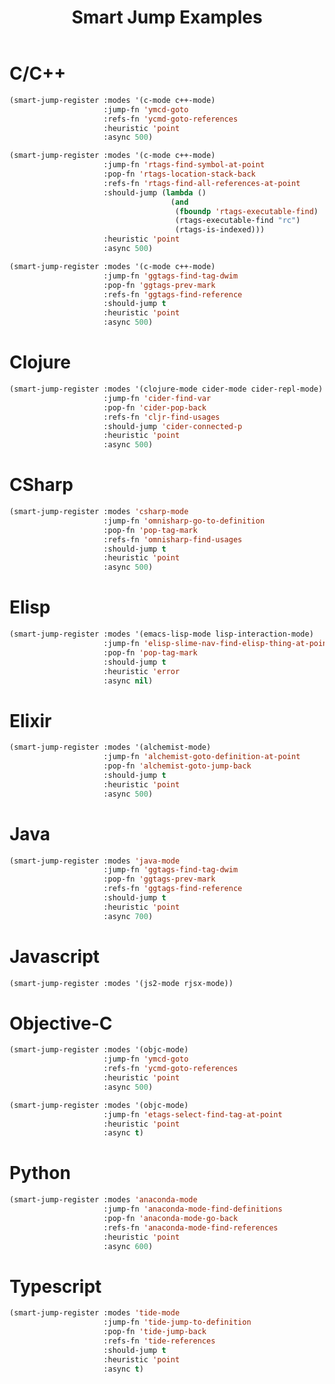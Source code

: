#+TITLE: Smart Jump Examples

* C/C++
  #+begin_src emacs-lisp :tangle yes
    (smart-jump-register :modes '(c-mode c++-mode)
                         :jump-fn 'ymcd-goto
                         :refs-fn 'ycmd-goto-references
                         :heuristic 'point
                         :async 500)

    (smart-jump-register :modes '(c-mode c++-mode)
                         :jump-fn 'rtags-find-symbol-at-point
                         :pop-fn 'rtags-location-stack-back
                         :refs-fn 'rtags-find-all-references-at-point
                         :should-jump (lambda ()
                                        (and
                                         (fboundp 'rtags-executable-find)
                                         (rtags-executable-find "rc")
                                         (rtags-is-indexed)))
                         :heuristic 'point
                         :async 500)

    (smart-jump-register :modes '(c-mode c++-mode)
                         :jump-fn 'ggtags-find-tag-dwim
                         :pop-fn 'ggtags-prev-mark
                         :refs-fn 'ggtags-find-reference
                         :should-jump t
                         :heuristic 'point
                         :async 500)
  #+end_src
* Clojure
  #+begin_src emacs-lisp :tangle yes
  (smart-jump-register :modes '(clojure-mode cider-mode cider-repl-mode)
                       :jump-fn 'cider-find-var
                       :pop-fn 'cider-pop-back
                       :refs-fn 'cljr-find-usages
                       :should-jump 'cider-connected-p
                       :heuristic 'point
                       :async 500)
  #+end_src
* CSharp
  #+begin_src emacs-lisp :tangle yes
    (smart-jump-register :modes 'csharp-mode
                         :jump-fn 'omnisharp-go-to-definition
                         :pop-fn 'pop-tag-mark
                         :refs-fn 'omnisharp-find-usages
                         :should-jump t
                         :heuristic 'point
                         :async 500)
  #+end_src
* Elisp
  #+begin_src emacs-lisp :tangle yes
    (smart-jump-register :modes '(emacs-lisp-mode lisp-interaction-mode)
                         :jump-fn 'elisp-slime-nav-find-elisp-thing-at-point
                         :pop-fn 'pop-tag-mark
                         :should-jump t
                         :heuristic 'error
                         :async nil)
  #+end_src

* Elixir
  #+begin_src emacs-lisp :tangle yes
    (smart-jump-register :modes '(alchemist-mode)
                         :jump-fn 'alchemist-goto-definition-at-point
                         :pop-fn 'alchemist-goto-jump-back
                         :should-jump t
                         :heuristic 'point
                         :async 500)
  #+end_src

* Java
  #+begin_src emacs-lisp :tangle yes
    (smart-jump-register :modes 'java-mode
                         :jump-fn 'ggtags-find-tag-dwim
                         :pop-fn 'ggtags-prev-mark
                         :refs-fn 'ggtags-find-reference
                         :should-jump t
                         :heuristic 'point
                         :async 700)
  #+end_src
* Javascript
  #+begin_src emacs-lisp :tangle yes
    (smart-jump-register :modes '(js2-mode rjsx-mode))
  #+end_src

* Objective-C
  #+begin_src emacs-lisp :tangle yes
    (smart-jump-register :modes '(objc-mode)
                         :jump-fn 'ymcd-goto
                         :refs-fn 'ycmd-goto-references
                         :heuristic 'point
                         :async 500)

    (smart-jump-register :modes '(objc-mode)
                         :jump-fn 'etags-select-find-tag-at-point
                         :heuristic 'point
                         :async t)

  #+end_src
* Python
  #+begin_src emacs-lisp :tangle yes
  (smart-jump-register :modes 'anaconda-mode
                       :jump-fn 'anaconda-mode-find-definitions
                       :pop-fn 'anaconda-mode-go-back
                       :refs-fn 'anaconda-mode-find-references
                       :heuristic 'point
                       :async 600)
  #+end_src
* Typescript
  #+begin_src emacs-lisp :tangle yes
    (smart-jump-register :modes 'tide-mode
                         :jump-fn 'tide-jump-to-definition
                         :pop-fn 'tide-jump-back
                         :refs-fn 'tide-references
                         :should-jump t
                         :heuristic 'point
                         :async t)
  #+end_src
